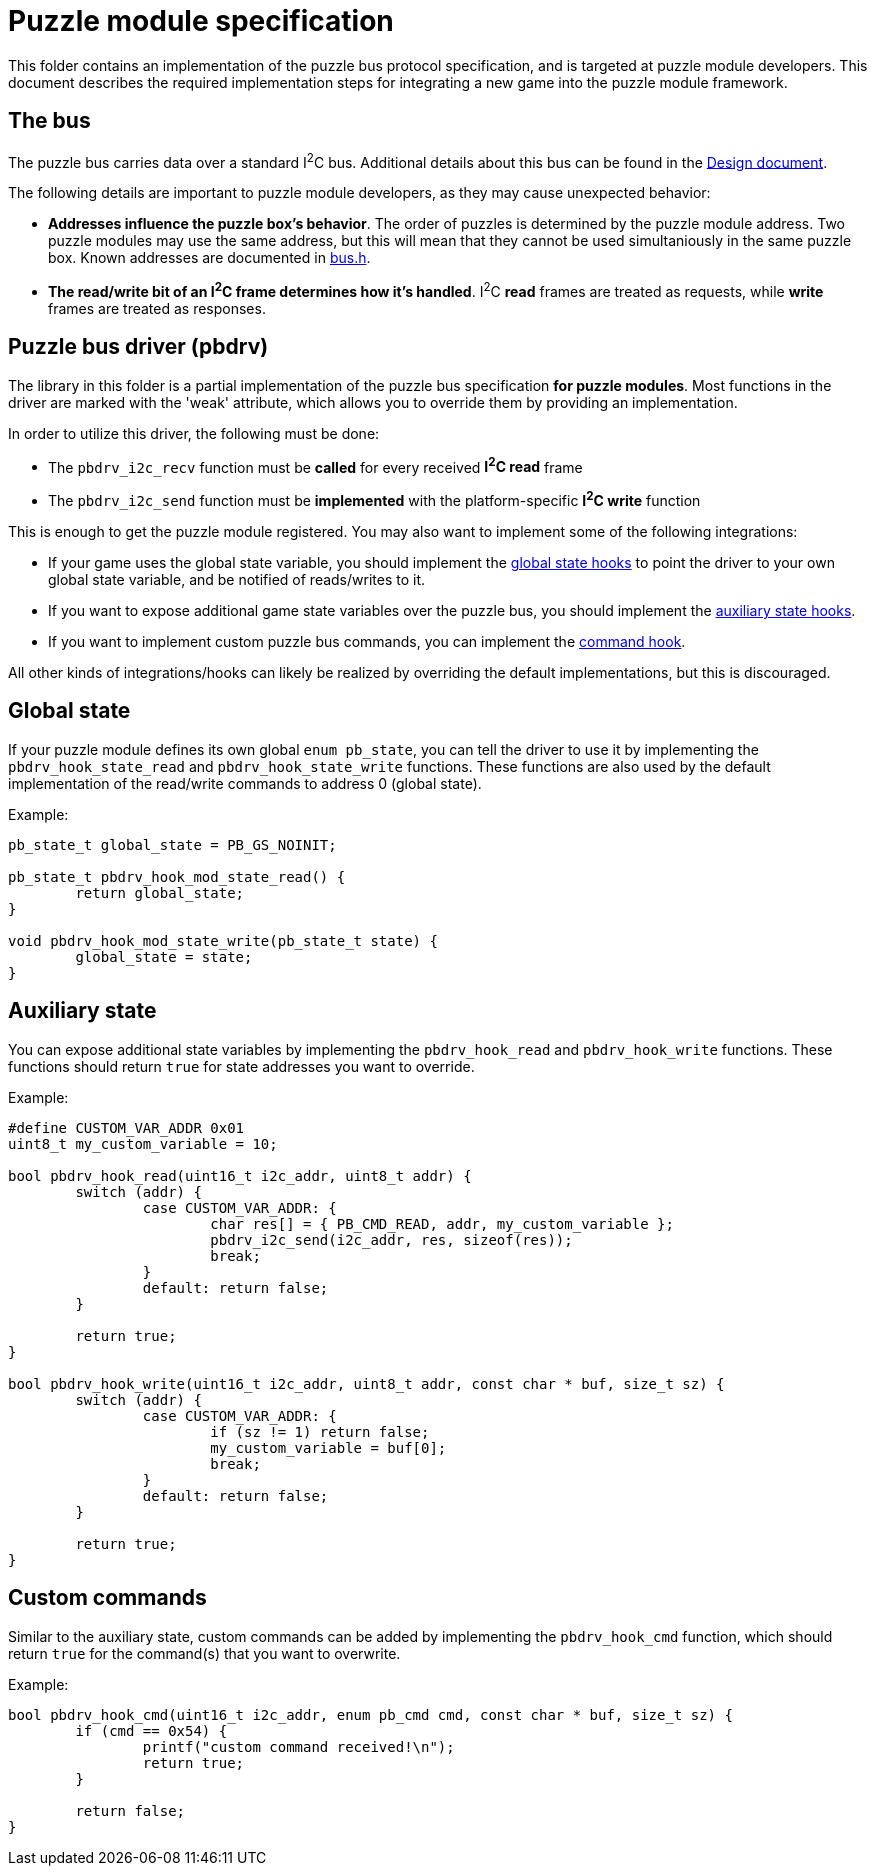 = Puzzle module specification

This folder contains an implementation of the puzzle bus protocol
specification, and is targeted at puzzle module developers. This document
describes the required implementation steps for integrating a new game into the
puzzle module framework.

== The bus

The puzzle bus carries data over a standard I^2^C bus. Additional details about
this bus can be found in the link:../../docs/design.adoc[Design document].

The following details are important to puzzle module developers, as they may
cause unexpected behavior:

- *Addresses influence the puzzle box's behavior*. The order of puzzles is
	determined by the puzzle module address. Two puzzle modules may use the same
	address, but this will mean that they cannot be used simultaniously in the
	same puzzle box. Known addresses are documented in link:bus.h[].
- *The read/write bit of an I^2^C frame determines how it's handled*. I^2^C
	*read* frames are treated as requests, while *write* frames are treated as
	responses.

== Puzzle bus driver (pbdrv)

The library in this folder is a partial implementation of the puzzle bus
specification *for puzzle modules*. Most functions in the driver are marked
with the 'weak' attribute, which allows you to override them by providing an
implementation.

In order to utilize this driver, the following must be done:

- The ``pbdrv_i2c_recv`` function must be *called* for every received *I^2^C
	read* frame
- The ``pbdrv_i2c_send`` function must be *implemented* with the
	platform-specific *I^2^C write* function

This is enough to get the puzzle module registered. You may also want to
implement some of the following integrations:

- If your game uses the global state variable, you should implement the
	<<sec:state-global,global state hooks>> to point the driver to your own
	global state variable, and be notified of reads/writes to it.
- If you want to expose additional game state variables over the puzzle bus,
	you should implement the <<sec:state-aux,auxiliary state hooks>>.
- If you want to implement custom puzzle bus commands, you can implement the
	<<sec:cmd,command hook>>.

All other kinds of integrations/hooks can likely be realized by overriding the
default implementations, but this is discouraged.

[[sec:state-global]]
== Global state

If your puzzle module defines its own global ``enum pb_state``, you can tell
the driver to use it by implementing the ``pbdrv_hook_state_read`` and
``pbdrv_hook_state_write`` functions. These functions are also used by the
default implementation of the read/write commands to address 0 (global state).

Example:

```c
pb_state_t global_state = PB_GS_NOINIT;

pb_state_t pbdrv_hook_mod_state_read() {
	return global_state;
}

void pbdrv_hook_mod_state_write(pb_state_t state) {
	global_state = state;
}
```

[[sec:state-aux]]
== Auxiliary state

You can expose additional state variables by implementing the
``pbdrv_hook_read`` and ``pbdrv_hook_write`` functions. These functions should
return ``true`` for state addresses you want to override.

Example:

```c
#define CUSTOM_VAR_ADDR 0x01
uint8_t my_custom_variable = 10;

bool pbdrv_hook_read(uint16_t i2c_addr, uint8_t addr) {
	switch (addr) {
		case CUSTOM_VAR_ADDR: {
			char res[] = { PB_CMD_READ, addr, my_custom_variable };
			pbdrv_i2c_send(i2c_addr, res, sizeof(res));
			break;
		}
		default: return false;
	}

	return true;
}

bool pbdrv_hook_write(uint16_t i2c_addr, uint8_t addr, const char * buf, size_t sz) {
	switch (addr) {
		case CUSTOM_VAR_ADDR: {
			if (sz != 1) return false;
			my_custom_variable = buf[0];
			break;
		}
		default: return false;
	}

	return true;
}
```

[[sec:cmd]]
== Custom commands

Similar to the auxiliary state, custom commands can be added by implementing
the ``pbdrv_hook_cmd`` function, which should return ``true`` for the
command(s) that you want to overwrite.

Example:

```c
bool pbdrv_hook_cmd(uint16_t i2c_addr, enum pb_cmd cmd, const char * buf, size_t sz) {
	if (cmd == 0x54) {
		printf("custom command received!\n");
		return true;
	}

	return false;
}
```

